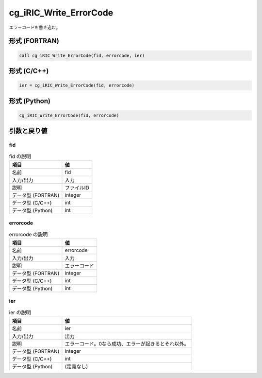 .. _sec_ref_cg_iRIC_Write_ErrorCode:

cg_iRIC_Write_ErrorCode
=======================

エラーコードを書き込む。

形式 (FORTRAN)
-----------------

.. code-block:: fortran

   call cg_iRIC_Write_ErrorCode(fid, errorcode, ier)

形式 (C/C++)
-----------------

.. code-block:: c

   ier = cg_iRIC_Write_ErrorCode(fid, errorcode)

形式 (Python)
-----------------

.. code-block:: python

   cg_iRIC_Write_ErrorCode(fid, errorcode)

引数と戻り値
----------------------------

fid
~~~

.. list-table:: fid の説明
   :header-rows: 1

   * - 項目
     - 値
   * - 名前
     - fid
   * - 入力/出力
     - 入力

   * - 説明
     - ファイルID
   * - データ型 (FORTRAN)
     - integer
   * - データ型 (C/C++)
     - int
   * - データ型 (Python)
     - int

errorcode
~~~~~~~~~

.. list-table:: errorcode の説明
   :header-rows: 1

   * - 項目
     - 値
   * - 名前
     - errorcode
   * - 入力/出力
     - 入力

   * - 説明
     - エラーコード
   * - データ型 (FORTRAN)
     - integer
   * - データ型 (C/C++)
     - int
   * - データ型 (Python)
     - int

ier
~~~

.. list-table:: ier の説明
   :header-rows: 1

   * - 項目
     - 値
   * - 名前
     - ier
   * - 入力/出力
     - 出力

   * - 説明
     - エラーコード。0なら成功、エラーが起きるとそれ以外。
   * - データ型 (FORTRAN)
     - integer
   * - データ型 (C/C++)
     - int
   * - データ型 (Python)
     - (定義なし)

